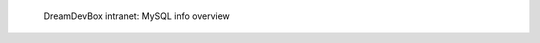 .. figure:: /_includes/figures/devilbox/devilbox-intranet-mysql-info.png

   DreamDevBox intranet: MySQL info overview
